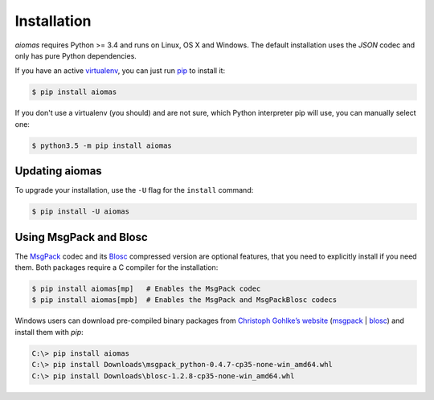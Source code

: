Installation
============

*aiomas* requires Python >= 3.4 and runs on Linux, OS X and Windows.  The
default installation uses the *JSON* codec and only has pure Python
dependencies.

If you have an active virtualenv__, you can just run pip__ to install it:

.. code-block:: console

   $ pip install aiomas

If you don't use a virtualenv (you should) and are not sure, which Python
interpreter pip will use, you can manually select one:

.. code-block:: console

   $ python3.5 -m pip install aiomas

__ https://virtualenv.pypa.io/en/latest/
__ https://pip.pypa.io/


Updating aiomas
---------------

To upgrade your installation, use the ``-U`` flag for the ``install`` command:

.. code-block:: console

   $ pip install -U aiomas


.. _install_msgpack_blosc:

Using MsgPack and Blosc
-----------------------

The MsgPack__ codec and its Blosc__ compressed version are optional features,
that you need to explicitly install if you need them.  Both packages require
a C compiler for the installation:

.. code-block:: console

   $ pip install aiomas[mp]   # Enables the MsgPack codec
   $ pip install aiomas[mpb]  # Enables the MsgPack and MsgPackBlosc codecs

__ https://pypi.python.org/pypi/msgpack-python/
__ https://pypi.python.org/pypi/blosc/

Windows users can download pre-compiled binary packages from `Christoph
Gohlke’s website`__ (msgpack__ | blosc__) and install them with *pip*:

.. code-block:: doscon

   C:\> pip install aiomas
   C:\> pip install Downloads\msgpack_python-0.4.7-cp35-none-win_amd64.whl
   C:\> pip install Downloads\blosc-1.2.8-cp35-none-win_amd64.whl

__ http://www.lfd.uci.edu/~gohlke/pythonlibs/
__ http://www.lfd.uci.edu/~gohlke/pythonlibs/#msgpack
__ http://www.lfd.uci.edu/~gohlke/pythonlibs/#blosc
